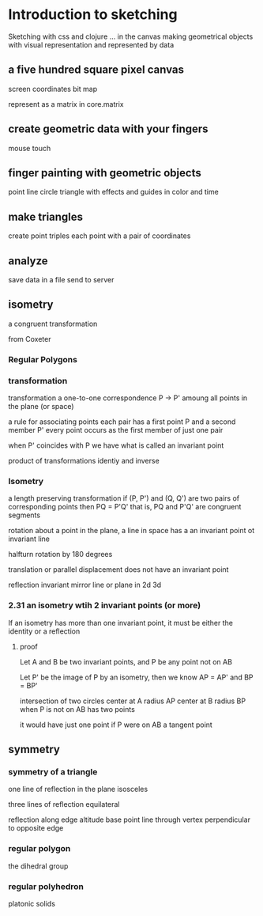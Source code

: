* Introduction to sketching
  Sketching with css and clojure ... in the canvas
  making geometrical objects
  with visual representation and
  represented by data
  
** a five hundred square pixel canvas
   screen coordinates
   bit map

   represent as a matrix in core.matrix
   
** create geometric data with your fingers
   mouse
   touch
   
** finger painting with geometric objects
   point line circle triangle
   with effects and guides
   in color and time
   
** make triangles
   create point triples
   each point with a pair of coordinates

** analyze
   save data in a file
   send to server
** isometry
   a congruent transformation
   
   from Coxeter

*** Regular Polygons
*** transformation
    transformation
    a one-to-one correspondence
    P -> P'
    amoung all points in the plane (or space)

    a rule for associating points
    each pair has a first point P and a second member P'
    every point occurs as the first member of just one pair

    when P' coincides with P we have what is called an invariant point

    product of transformations
    identiy and inverse

*** Isometry
    a length preserving transformation
    if (P, P') and (Q, Q') are two pairs of corresponding points then
    PQ = P'Q'
    that is, PQ and P'Q' are congruent segments

    rotation
    about a point in the plane, a line in space
    has a an invariant point ot invariant line

    halfturn
    rotation by 180 degrees
   
    translation
    or parallel displacement
    does not have an invariant point

    reflection
    invariant mirror line or plane in 2d 3d
   
*** 2.31 an isometry wtih 2 invariant points (or more)
    If an isometry has more than one invariant point, it must be
    either the identity or a reflection

**** proof
     Let A and B be two invariant points, and P be any point not on AB

     Let P' be the image of P by an isometry, then we know
     AP = AP' and BP = BP'

     intersection of two circles
     center at A radius AP
     center at B radius BP
     when P is not on AB
     has two points

     it would have just one point if P were on AB
     a tangent point
     
** symmetry
*** symmetry of a triangle

    one line of reflection in the plane
    isosceles

    three lines of reflection
    equilateral

    reflection along edge
    altitude base point
    line through vertex
    perpendicular to opposite edge

*** regular polygon
    the dihedral group
    
*** regular polyhedron
    platonic solids
